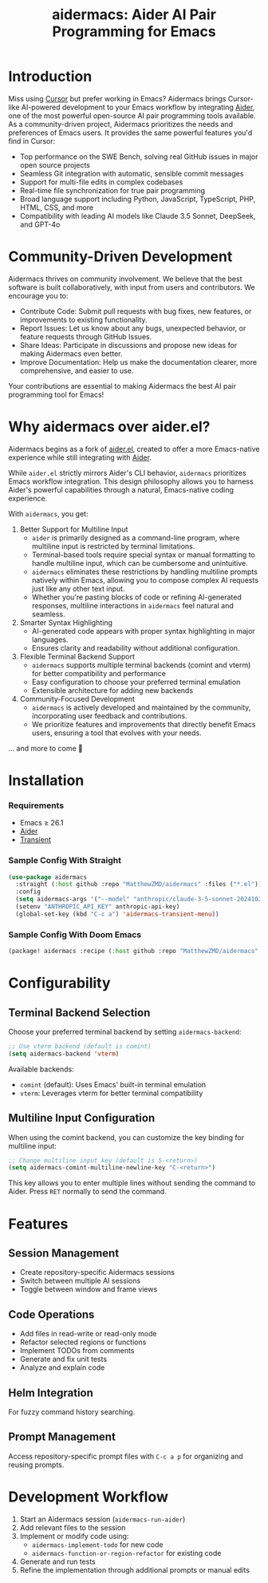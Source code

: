 #+TITLE: aidermacs: Aider AI Pair Programming for Emacs
#+OPTIONS: toc:2

* Introduction

Miss using [[https://cursor.sh][Cursor]] but prefer working in Emacs? Aidermacs brings Cursor-like AI-powered development to your Emacs workflow by integrating [[https://github.com/paul-gauthier/aider][Aider]], one of the most powerful open-source AI pair programming tools available. As a community-driven project, Aidermacs prioritizes the needs and preferences of Emacs users. It provides the same powerful features you'd find in Cursor:

- Top performance on the SWE Bench, solving real GitHub issues in major open source projects
- Seamless Git integration with automatic, sensible commit messages
- Support for multi-file edits in complex codebases
- Real-time file synchronization for true pair programming
- Broad language support including Python, JavaScript, TypeScript, PHP, HTML, CSS, and more
- Compatibility with leading AI models like Claude 3.5 Sonnet, DeepSeek, and GPT-4o

* Community-Driven Development

Aidermacs thrives on community involvement. We believe that the best software is built collaboratively, with input from users and contributors.  We encourage you to:

- Contribute Code:  Submit pull requests with bug fixes, new features, or improvements to existing functionality.
- Report Issues:  Let us know about any bugs, unexpected behavior, or feature requests through GitHub Issues.
- Share Ideas:  Participate in discussions and propose new ideas for making Aidermacs even better.
- Improve Documentation: Help us make the documentation clearer, more comprehensive, and easier to use.

Your contributions are essential to making Aidermacs the best AI pair programming tool for Emacs!

* Why aidermacs over aider.el?
Aidermacs begins as a fork of [[https://github.com/tninja/aider.el][aider.el]], created to offer a more Emacs-native experience while still integrating with [[https://github.com/paul-gauthier/aider][Aider]].

While =aider.el= strictly mirrors Aider's CLI behavior, =aidermacs= prioritizes Emacs workflow integration. This design philosophy allows you to harness Aider's powerful capabilities through a natural, Emacs-native coding experience.

With =aidermacs=, you get:

1. Better Support for Multiline Input
   - =aider= is primarily designed as a command-line program, where multiline input is restricted by terminal limitations.
   - Terminal-based tools require special syntax or manual formatting to handle multiline input, which can be cumbersome and unintuitive.
   - =aidermacs= eliminates these restrictions by handling multiline prompts natively within Emacs, allowing you to compose complex AI requests just like any other text input.
   - Whether you're pasting blocks of code or refining AI-generated responses, multiline interactions in =aidermacs= feel natural and seamless.

2. Smarter Syntax Highlighting
   - AI-generated code appears with proper syntax highlighting in major languages.
   - Ensures clarity and readability without additional configuration.

3. Flexible Terminal Backend Support
   - =aidermacs= supports multiple terminal backends (comint and vterm) for better compatibility and performance
   - Easy configuration to choose your preferred terminal emulation
   - Extensible architecture for adding new backends

4. Community-Focused Development
   - =aidermacs= is actively developed and maintained by the community, incorporating user feedback and contributions.
   - We prioritize features and improvements that directly benefit Emacs users, ensuring a tool that evolves with your needs.

... and more to come 🚀

* Installation

*** Requirements
- Emacs ≥ 26.1
- [[https://aider.chat/docs/install.html][Aider]]
- [[https://github.com/magit/transient][Transient]]

*** Sample Config With Straight
#+BEGIN_SRC emacs-lisp
(use-package aidermacs
  :straight (:host github :repo "MatthewZMD/aidermacs" :files ("*.el"))
  :config
  (setq aidermacs-args '("--model" "anthropic/claude-3-5-sonnet-20241022"))
  (setenv "ANTHROPIC_API_KEY" anthropic-api-key)
  (global-set-key (kbd "C-c a") 'aidermacs-transient-menu))
#+END_SRC

*** Sample Config With Doom Emacs
#+BEGIN_SRC emacs-lisp
(package! aidermacs :recipe (:host github :repo "MatthewZMD/aidermacs" :files ("*.el")))
#+END_SRC

* Configurability

** Terminal Backend Selection
Choose your preferred terminal backend by setting =aidermacs-backend=:

#+BEGIN_SRC emacs-lisp
;; Use vterm backend (default is comint)
(setq aidermacs-backend 'vterm)
#+END_SRC

Available backends:
- =comint= (default): Uses Emacs' built-in terminal emulation
- =vterm=: Leverages vterm for better terminal compatibility

** Multiline Input Configuration
When using the comint backend, you can customize the key binding for multiline input:

#+BEGIN_SRC emacs-lisp
;; Change multiline input key (default is S-<return>)
(setq aidermacs-comint-multiline-newline-key "C-<return>")
#+END_SRC

This key allows you to enter multiple lines without sending the command to Aider. Press =RET= normally to send the command.


* Features

** Session Management
- Create repository-specific Aidermacs sessions
- Switch between multiple AI sessions
- Toggle between window and frame views

** Code Operations
- Add files in read-write or read-only mode
- Refactor selected regions or functions
- Implement TODOs from comments
- Generate and fix unit tests
- Analyze and explain code

** Helm Integration
For fuzzy command history searching.

** Prompt Management
Access repository-specific prompt files with =C-c a p= for organizing and reusing prompts.

* Development Workflow

1. Start an Aidermacs session (=aidermacs-run-aider=)
2. Add relevant files to the session
3. Implement or modify code using:
   - =aidermacs-implement-todo= for new code
   - =aidermacs-function-or-region-refactor= for existing code
4. Generate and run tests
5. Refine the implementation through additional prompts or manual edits
